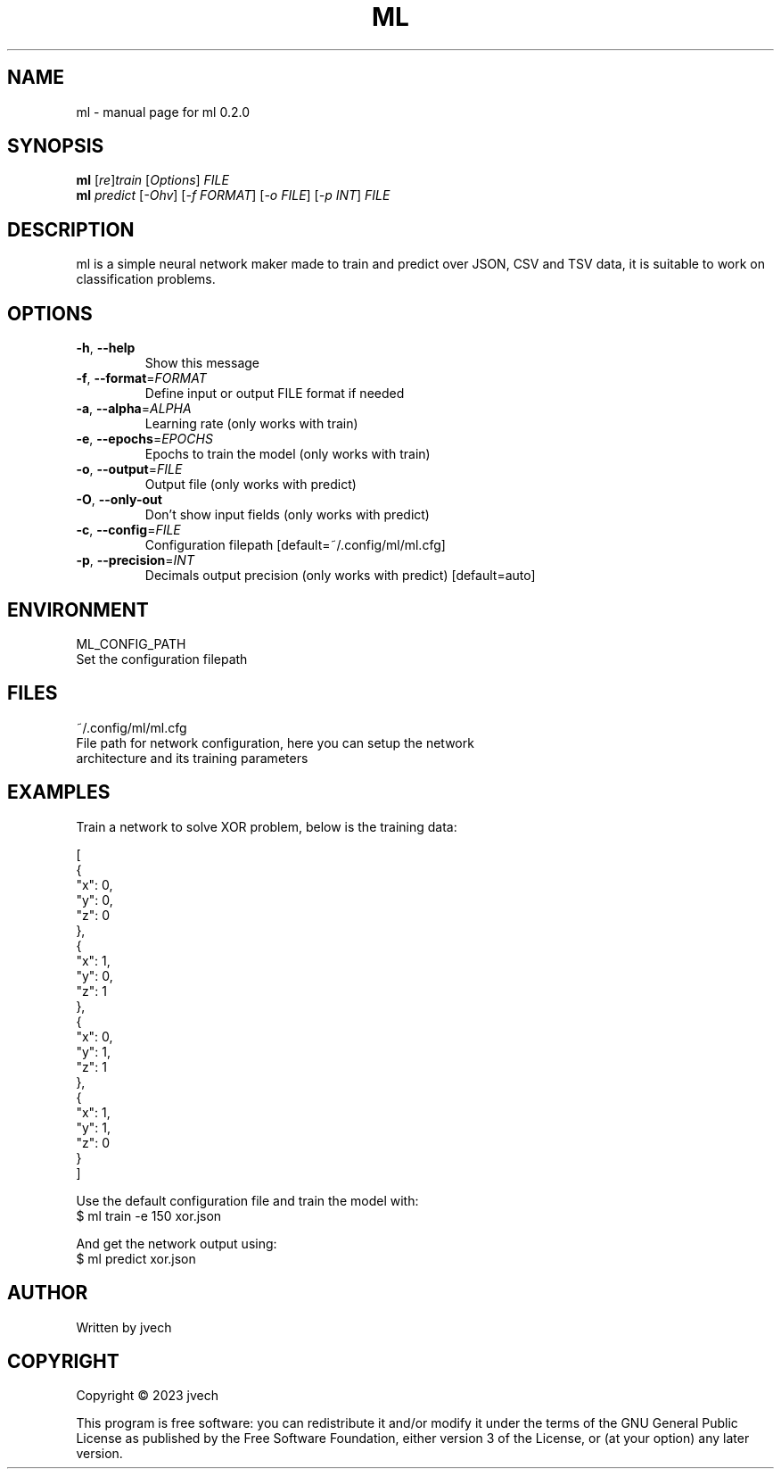 .\" DO NOT MODIFY THIS FILE!  It was generated by help2man 1.49.3.
.TH ML "1" "August 2024" "ml 0.2.0" "User Commands"
.SH NAME
ml \- manual page for ml 0.2.0
.SH SYNOPSIS
.B ml
[\fI\,re\/\fR]\fI\,train \/\fR[\fI\,Options\/\fR] \fI\,FILE\/\fR
.br
.B ml
\fI\,predict \/\fR[\fI\,-Ohv\/\fR] [\fI\,-f FORMAT\/\fR] [\fI\,-o FILE\/\fR] [\fI\,-p INT\/\fR] \fI\,FILE\/\fR
.SH DESCRIPTION
ml is a simple neural network maker made to train and predict over JSON, CSV
and TSV data, it is suitable to work on classification problems.
.SH OPTIONS
.TP
\fB\-h\fR, \fB\-\-help\fR
Show this message
.TP
\fB\-f\fR, \fB\-\-format\fR=\fI\,FORMAT\/\fR
Define input or output FILE format if needed
.TP
\fB\-a\fR, \fB\-\-alpha\fR=\fI\,ALPHA\/\fR
Learning rate (only works with train)
.TP
\fB\-e\fR, \fB\-\-epochs\fR=\fI\,EPOCHS\/\fR
Epochs to train the model (only works with train)
.TP
\fB\-o\fR, \fB\-\-output\fR=\fI\,FILE\/\fR
Output file (only works with predict)
.TP
\fB\-O\fR, \fB\-\-only\-out\fR
Don't show input fields (only works with predict)
.TP
\fB\-c\fR, \fB\-\-config\fR=\fI\,FILE\/\fR
Configuration filepath [default=~/.config/ml/ml.cfg]
.TP
\fB\-p\fR, \fB\-\-precision\fR=\fI\,INT\/\fR
Decimals output precision (only works with predict)
[default=auto]
.SH ENVIRONMENT
ML_CONFIG_PATH
    Set the configuration filepath
.SH FILES
~/.config/ml/ml.cfg
    File path for network configuration, here you can setup the network
    architecture and its training parameters
.SH EXAMPLES

Train a network to solve XOR problem, below is the training data:

    [
      {
        "x": 0,
        "y": 0,
        "z": 0
      },
      {
        "x": 1,
        "y": 0,
        "z": 1
      },
      {
        "x": 0,
        "y": 1,
        "z": 1
      },
      {
        "x": 1,
        "y": 1,
        "z": 0
      }
    ]

Use the default configuration file and train the model with:
    $ ml train -e 150 xor.json

And get the network output using:
    $ ml predict xor.json 
.SH AUTHOR
Written by jvech
.SH COPYRIGHT
Copyright \(co 2023  jvech
.PP
This program is free software: you can redistribute it and/or modify
it under the terms of the GNU General Public License as published by
the Free Software Foundation, either version 3 of the License, or
(at your option) any later version.
